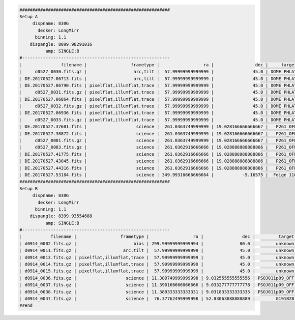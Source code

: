 .. code-block:: console

    ##########################################################
    Setup A
         dispname: 830G
           decker: LongMirr
          binning: 1,1
        dispangle: 8099.98291016
              amp: SINGLE:B
    #---------------------------------------------------------
    |               filename |                 frametype |                 ra |                dec |     target | dispname |   decker | binning |          mjd |    airmass | exptime |     dispangle |      amp |    dateobs |         utc |
    |     d0527_0030.fits.gz |                  arc,tilt |  57.99999999999999 |               45.0 | DOME PHLAT |     830G | LongMirr |     1,1 | 57900.077631 | 1.41291034 |     1.0 | 8099.98291016 | SINGLE:B | 2017-05-27 | 01:51:53.87 |
    | DE.20170527.06713.fits |                  arc,tilt |  57.99999999999999 |               45.0 | DOME PHLAT |     830G | LongMirr |     1,1 | 57900.077631 | 1.41291034 |     1.0 | 8099.98291016 | SINGLE:B | 2017-05-27 | 01:51:53.87 |
    | DE.20170527.06790.fits | pixelflat,illumflat,trace |  57.99999999999999 |               45.0 | DOME PHLAT |     830G | LongMirr |     1,1 |  57900.07851 | 1.41291034 |     4.0 | 8099.98291016 | SINGLE:B | 2017-05-27 | 01:53:10.93 |
    |     d0527_0031.fits.gz | pixelflat,illumflat,trace |  57.99999999999999 |               45.0 | DOME PHLAT |     830G | LongMirr |     1,1 |  57900.07851 | 1.41291034 |     4.0 | 8099.98291016 | SINGLE:B | 2017-05-27 | 01:53:10.93 |
    | DE.20170527.06864.fits | pixelflat,illumflat,trace |  57.99999999999999 |               45.0 | DOME PHLAT |     830G | LongMirr |     1,1 | 57900.079356 | 1.41291034 |     4.0 | 8099.98291016 | SINGLE:B | 2017-05-27 | 01:54:24.03 |
    |     d0527_0032.fits.gz | pixelflat,illumflat,trace |  57.99999999999999 |               45.0 | DOME PHLAT |     830G | LongMirr |     1,1 | 57900.079356 | 1.41291034 |     4.0 | 8099.98291016 | SINGLE:B | 2017-05-27 | 01:54:24.03 |
    | DE.20170527.06936.fits | pixelflat,illumflat,trace |  57.99999999999999 |               45.0 | DOME PHLAT |     830G | LongMirr |     1,1 | 57900.080211 | 1.41291034 |     4.0 | 8099.98291016 | SINGLE:B | 2017-05-27 | 01:55:36.93 |
    |     d0527_0033.fits.gz | pixelflat,illumflat,trace |  57.99999999999999 |               45.0 | DOME PHLAT |     830G | LongMirr |     1,1 | 57900.080211 | 1.41291034 |     4.0 | 8099.98291016 | SINGLE:B | 2017-05-27 | 01:55:36.93 |
    | DE.20170527.37601.fits |                   science |  261.0363749999999 | 19.028166666666667 |   P261_OFF |     830G | LongMirr |     1,1 | 57900.435131 | 1.03078874 |  1200.0 | 8099.98291016 | SINGLE:B | 2017-05-27 | 10:26:41.61 |
    | DE.20170527.38872.fits |                   science |  261.0363749999999 | 19.028166666666667 |   P261_OFF |     830G | LongMirr |     1,1 | 57900.449842 | 1.01267696 |  1200.0 | 8099.98291016 | SINGLE:B | 2017-05-27 | 10:47:52.92 |
    |     d0527_0081.fits.gz |                   science |  261.0363749999999 | 19.028166666666667 |   P261_OFF |     830G | LongMirr |     1,1 | 57900.449842 | 1.01267696 |  1200.0 | 8099.98291016 | SINGLE:B | 2017-05-27 | 10:47:52.92 |
    |     d0527_0083.fits.gz |                   science |  261.0362916666666 | 19.028888888888886 |   P261_OFF |     830G | LongMirr |     1,1 | 57900.483427 | 1.00093023 |  1200.0 | 8099.98291016 | SINGLE:B | 2017-05-27 | 11:36:15.35 |
    | DE.20170527.41775.fits |                   science |  261.0362916666666 | 19.028888888888886 |   P261_OFF |     830G | LongMirr |     1,1 | 57900.483427 | 1.00093023 |  1200.0 | 8099.98291016 | SINGLE:B | 2017-05-27 | 11:36:15.35 |
    | DE.20170527.43045.fits |                   science |  261.0362916666666 | 19.028888888888886 |   P261_OFF |     830G | LongMirr |     1,1 | 57900.498135 | 1.00838805 |  1200.0 | 8099.98291016 | SINGLE:B | 2017-05-27 | 11:57:25.35 |
    | DE.20170527.44316.fits |                   science |  261.0362916666666 | 19.028888888888886 |   P261_OFF |     830G | LongMirr |     1,1 | 57900.512854 | 1.02377681 |  1200.0 | 8099.98291016 | SINGLE:B | 2017-05-27 | 12:18:36.71 |
    | DE.20170527.53184.fits |                   science | 349.99316666666664 |           -5.16575 |  Feige 110 |     830G | LongMirr |     1,1 | 57900.615484 | 1.42505162 |    45.0 | 8099.98291016 | SINGLE:B | 2017-05-27 | 14:46:24.88 |
    ##########################################################
    Setup B
         dispname: 830G
           decker: LongMirr
          binning: 1,1
        dispangle: 8399.93554688
              amp: SINGLE:B
    #---------------------------------------------------------
    |           filename |                 frametype |                 ra |               dec |         target | dispname |   decker | binning |          mjd |    airmass | exptime |     dispangle |      amp |    dateobs |         utc |
    | d0914_0002.fits.gz |                      bias | 299.99999999999994 |              80.0 |        unknown |     830G |     None |     1,1 |  58010.07499 |  1.0153979 |     1.0 | 7499.97998047 | SINGLE:B | 2017-09-14 | 01:48:05.53 |
    | d0914_0011.fits.gz |                  arc,tilt |  57.99999999999999 |              45.0 |        unknown |     830G | LongMirr |     1,1 | 58010.135443 | 1.41291034 |     1.0 | 8399.93554688 | SINGLE:B | 2017-09-14 | 03:15:07.98 |
    | d0914_0013.fits.gz | pixelflat,illumflat,trace |  57.99999999999999 |              45.0 |        unknown |     830G | LongMirr |     1,1 | 58010.137123 | 1.41291034 |     6.0 | 8399.93554688 | SINGLE:B | 2017-09-14 | 03:17:33.43 |
    | d0914_0014.fits.gz | pixelflat,illumflat,trace |  57.99999999999999 |              45.0 |        unknown |     830G | LongMirr |     1,1 | 58010.138113 | 1.41291034 |     6.0 | 8399.93554688 | SINGLE:B | 2017-09-14 | 03:18:59.03 |
    | d0914_0015.fits.gz | pixelflat,illumflat,trace |  57.99999999999999 |              45.0 |        unknown |     830G | LongMirr |     1,1 | 58010.138969 | 1.41291034 |     6.0 | 8399.93554688 | SINGLE:B | 2017-09-14 | 03:20:13.93 |
    | d0914_0036.fits.gz |                   science | 11.389749999999998 | 9.032555555555556 | PSOJ011p09_OFF |     830G | LongMirr |     1,1 |  58010.48501 | 1.01790951 |  1200.0 | 8399.93554688 | SINGLE:B | 2017-09-14 | 11:38:32.60 |
    | d0914_0037.fits.gz |                   science | 11.390166666666666 | 9.033277777777778 | PSOJ011p09_OFF |     830G | LongMirr |     1,1 | 58010.499726 | 1.02369591 |  1200.0 | 8399.93554688 | SINGLE:B | 2017-09-14 | 11:59:43.61 |
    | d0914_0038.fits.gz |                   science | 11.389333333333331 | 9.031833333333335 | PSOJ011p09_OFF |     830G | LongMirr |     1,1 | 58010.514673 |  1.0383931 |  1200.0 | 8399.93554688 | SINGLE:B | 2017-09-14 | 12:21:14.62 |
    | d0914_0047.fits.gz |                   science |  76.37762499999998 | 52.83063888888889 |        G191B2B |     830G | LongMirr |     1,1 | 58010.641261 | 1.19898553 |    60.0 | 8399.93554688 | SINGLE:B | 2017-09-14 | 15:23:31.06 |
    ##end


